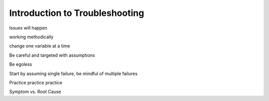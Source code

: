 Introduction to Troubleshooting
===============================

Issues will happen

working methodically

change one variable at a time

Be careful and targeted with assumptions

Be egoless

Start by assuming single failure, be mindful of multiple failures

Practice practice practice

Symptom vs. Root Cause

